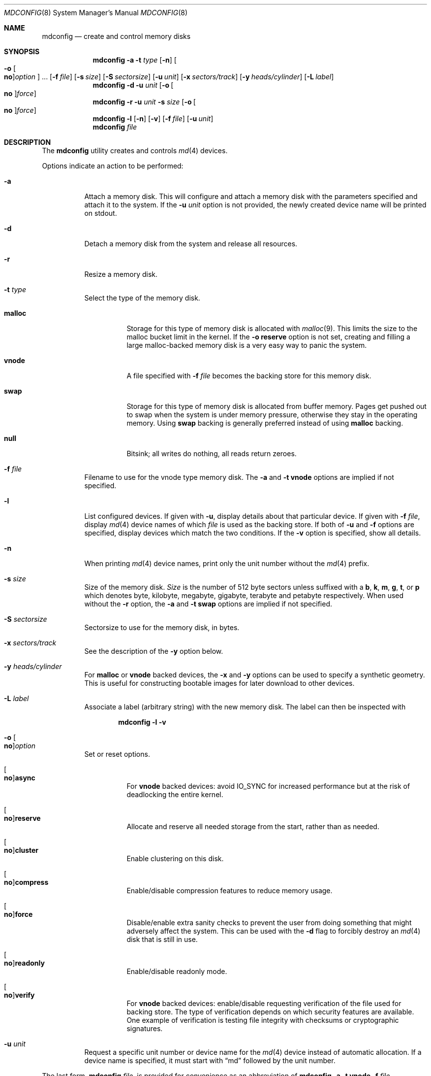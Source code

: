 .\" Copyright (c) 1993 University of Utah.
.\" Copyright (c) 1980, 1989, 1991, 1993
.\"	The Regents of the University of California.  All rights reserved.
.\" Copyright (c) 2000
.\"	Poul-Henning Kamp  All rights reserved.
.\"
.\" This code is derived from software contributed to Berkeley by
.\" the Systems Programming Group of the University of Utah Computer
.\" Science Department.
.\"
.\" Redistribution and use in source and binary forms, with or without
.\" modification, are permitted provided that the following conditions
.\" are met:
.\" 1. Redistributions of source code must retain the above copyright
.\"    notice, this list of conditions and the following disclaimer.
.\" 2. Redistributions in binary form must reproduce the above copyright
.\"    notice, this list of conditions and the following disclaimer in the
.\"    documentation and/or other materials provided with the distribution.
.\" 3. Neither the name of the University nor the names of its contributors
.\"    may be used to endorse or promote products derived from this software
.\"    without specific prior written permission.
.\"
.\" THIS SOFTWARE IS PROVIDED BY THE REGENTS AND CONTRIBUTORS ``AS IS'' AND
.\" ANY EXPRESS OR IMPLIED WARRANTIES, INCLUDING, BUT NOT LIMITED TO, THE
.\" IMPLIED WARRANTIES OF MERCHANTABILITY AND FITNESS FOR A PARTICULAR PURPOSE
.\" ARE DISCLAIMED.  IN NO EVENT SHALL THE REGENTS OR CONTRIBUTORS BE LIABLE
.\" FOR ANY DIRECT, INDIRECT, INCIDENTAL, SPECIAL, EXEMPLARY, OR CONSEQUENTIAL
.\" DAMAGES (INCLUDING, BUT NOT LIMITED TO, PROCUREMENT OF SUBSTITUTE GOODS
.\" OR SERVICES; LOSS OF USE, DATA, OR PROFITS; OR BUSINESS INTERRUPTION)
.\" HOWEVER CAUSED AND ON ANY THEORY OF LIABILITY, WHETHER IN CONTRACT, STRICT
.\" LIABILITY, OR TORT (INCLUDING NEGLIGENCE OR OTHERWISE) ARISING IN ANY WAY
.\" OUT OF THE USE OF THIS SOFTWARE, EVEN IF ADVISED OF THE POSSIBILITY OF
.\" SUCH DAMAGE.
.\"
.\"     @(#)vnconfig.8	8.1 (Berkeley) 6/5/93
.\" from: src/usr.sbin/vnconfig/vnconfig.8,v 1.19 2000/12/27 15:30:29
.\"
.\" $FreeBSD$
.\"
.Dd November 6, 2020
.Dt MDCONFIG 8
.Os
.Sh NAME
.Nm mdconfig
.Nd create and control memory disks
.Sh SYNOPSIS
.Nm
.Fl a
.Fl t Ar type
.Op Fl n
.Oo Fl o Oo Cm no Oc Ns Ar option Oc ...
.Op Fl f Ar file
.Op Fl s Ar size
.Op Fl S Ar sectorsize
.Op Fl u Ar unit
.Op Fl x Ar sectors/track
.Op Fl y Ar heads/cylinder
.Op Fl L Ar label
.Nm
.Fl d
.Fl u Ar unit
.Op Fl o Oo Cm no Oc Ns Ar force
.Nm
.Fl r
.Fl u Ar unit
.Fl s Ar size
.Op Fl o Oo Cm no Oc Ns Ar force
.Nm
.Fl l
.Op Fl n
.Op Fl v
.Op Fl f Ar file
.Op Fl u Ar unit
.Nm
.Ar file
.Sh DESCRIPTION
The
.Nm
utility creates and controls
.Xr md 4
devices.
.Pp
Options indicate an action to be performed:
.Bl -tag -width indent
.It Fl a
Attach a memory disk.
This will configure and attach a memory disk with the
parameters specified and attach it to the system.
If the
.Fl u Ar unit
option is not provided, the newly created device name will be printed on stdout.
.It Fl d
Detach a memory disk from the system and release all resources.
.It Fl r
Resize a memory disk.
.It Fl t Ar type
Select the type of the memory disk.
.Bl -tag -width "malloc"
.It Cm malloc
Storage for this type of memory disk is allocated with
.Xr malloc 9 .
This limits the size to the malloc bucket limit in the kernel.
If the
.Fl o Cm reserve
option is not set, creating and filling a large
malloc-backed memory disk is a very easy way to
panic the system.
.It Cm vnode
A file specified with
.Fl f Ar file
becomes the backing store for this memory disk.
.It Cm swap
Storage for this type of memory disk is allocated from buffer
memory.
Pages get pushed out to swap when the system is under memory
pressure, otherwise they stay in the operating memory.
Using
.Cm swap
backing is generally preferred instead of using
.Cm malloc
backing.
.It Cm null
Bitsink; all writes do nothing, all reads return zeroes.
.El
.It Fl f Ar file
Filename to use for the vnode type memory disk.
The
.Fl a
and
.Fl t Cm vnode
options are implied if not specified.
.It Fl l
List configured devices.
If given with
.Fl u ,
display details about that particular device.
If given with
.Fl f Ar file ,
display
.Xr md 4
device names of which
.Ar file
is used as the backing store.
If both of
.Fl u
and
.Fl f
options are specified,
display devices which match the two conditions.
If the
.Fl v
option is specified, show all details.
.It Fl n
When printing
.Xr md 4
device names, print only the unit number without the
.Xr md 4
prefix.
.It Fl s Ar size
Size of the memory disk.
.Ar Size
is the number of 512 byte sectors unless suffixed with a
.Cm b , k , m , g , t ,
or
.Cm p
which
denotes byte, kilobyte, megabyte, gigabyte, terabyte and petabyte respectively.
When used without the
.Fl r
option, the
.Fl a
and
.Fl t Cm swap
options are implied if not specified.
.It Fl S Ar sectorsize
Sectorsize to use for the memory disk, in bytes.
.It Fl x Ar sectors/track
See the description of the
.Fl y
option below.
.It Fl y Ar heads/cylinder
For
.Cm malloc
or
.Cm vnode
backed devices, the
.Fl x
and
.Fl y
options can be used to specify a synthetic geometry.
This is useful for constructing bootable images for later download to
other devices.
.It Fl L Ar label
Associate a label (arbitrary string) with the new memory disk.
The label can then be inspected with
.Bd -literal -offset indent
.Nm Fl l v
.Ed
.It Fl o Oo Cm no Oc Ns Ar option
Set or reset options.
.Bl -tag -width indent
.It Oo Cm no Oc Ns Cm async
For
.Cm vnode
backed devices: avoid
.Dv IO_SYNC
for increased performance but
at the risk of deadlocking the entire kernel.
.It Oo Cm no Oc Ns Cm reserve
Allocate and reserve all needed storage from the start, rather than as needed.
.It Oo Cm no Oc Ns Cm cluster
Enable clustering on this disk.
.It Oo Cm no Oc Ns Cm compress
Enable/disable compression features to reduce memory usage.
.It Oo Cm no Oc Ns Cm force
Disable/enable extra sanity checks to prevent the user from doing something
that might adversely affect the system.
This can be used with the
.Fl d
flag to forcibly destroy an
.Xr md 4
disk that is still in use.
.It Oo Cm no Oc Ns Cm readonly
Enable/disable readonly mode.
.It Oo Cm no Oc Ns Cm verify
For
.Cm vnode
backed devices: enable/disable requesting verification of the
file used for backing store.
The type of verification depends on which security features are available.
One example of verification is testing file integrity with
checksums or cryptographic signatures.
.El
.It Fl u Ar unit
Request a specific unit number or device name for the
.Xr md 4
device instead of automatic allocation.
If a device name is specified, it must start with
.Dq md
followed by the unit number.
.El
.Pp
The last form,
.Nm
.Ar file ,
is provided for convenience as an abbreviation of
.Nm
.Fl a
.Fl t Cm vnode
.Fl f Ar file .
.Sh EXAMPLES
Create a disk with
.Pa /tmp/boot.flp
as backing storage.
The name of the allocated unit will be printed on stdout, such as
.Dq Li md0 :
.Bd -literal -offset indent
mdconfig /tmp/boot.flp
.Ed
.Pp
Create a 1 gigabyte swap backed memory disk named
.Dq Li md3 :
.Bd -literal -offset indent
mdconfig -s 1g -u md3
.Ed
.Pp
Detach and free all resources used by
.Pa /dev/md3 :
.Bd -literal -offset indent
mdconfig -du md3
.Ed
.Pp
Show detailed information on current memory disks:
.Bd -literal -offset indent
mdconfig -lv
.Ed
.Pp
Resize the
.Dq Li md3
memory disk to 2 gigabytes:
.Bd -literal -offset indent
mdconfig -rs 2g -u md3
.Ed
.Pp
Create a 1 gigabyte swap backed disk, initialize an
.Xr ffs 7
file system on it, and mount it on
.Pa /tmp :
.Bd -literal -offset indent
mdconfig -s 1g -u md10
newfs -U /dev/md10
mount /dev/md10 /tmp
chmod 1777 /tmp
.Ed
.Pp
Create a memory disk out of an ISO 9660 CD image file,
using the first available
.Xr md 4
device, and then mount it:
.Bd -literal -offset indent
mount -t cd9660 /dev/`mdconfig -f cdimage.iso` /mnt
.Ed
.Pp
Create a file-backed device from a hard disk image that begins
with 512K of raw header information.
.Xr gnop 8
is used to skip over the header information, positioning
.Pa md1.nop
to the start of the filesystem in the image.
.Bd -literal -offset indent
mdconfig -u md1 -f diskimage.img
gnop create -o 512K md1
mount /dev/md1.nop /mnt
.Ed
.Sh SEE ALSO
.Xr open 2 ,
.Xr md 4 ,
.Xr ffs 7 ,
.Xr gpart 8 ,
.Xr mdmfs 8 ,
.Xr malloc 9
.Sh HISTORY
The
.Nm
utility first appeared in
.Fx 5.0
as a cleaner replacement for the vn kernel module
and the vnconfig utility combo.
.Sh AUTHORS
The
.Nm
utility was written by
.An Poul-Henning Kamp Aq Mt phk@FreeBSD.org .
